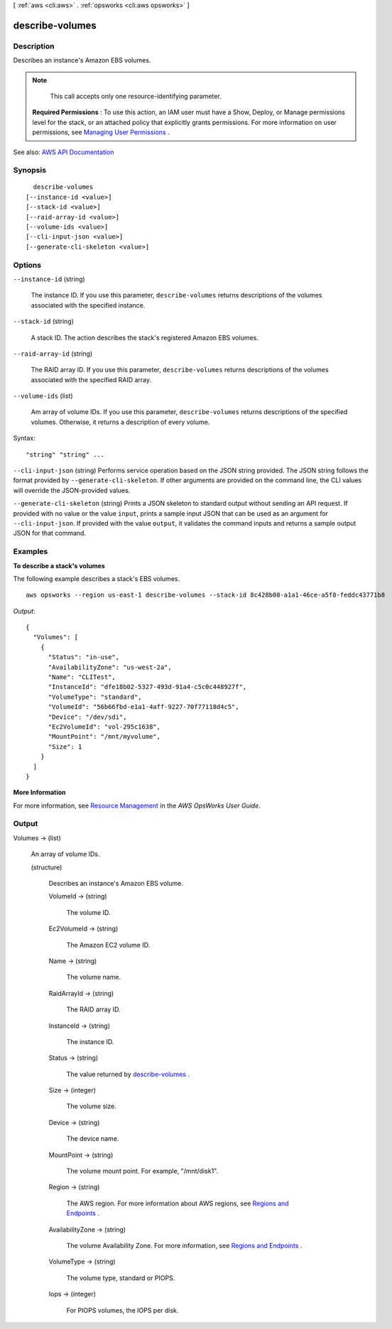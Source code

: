 [ :ref:`aws <cli:aws>` . :ref:`opsworks <cli:aws opsworks>` ]

.. _cli:aws opsworks describe-volumes:


****************
describe-volumes
****************



===========
Description
===========



Describes an instance's Amazon EBS volumes.

 

.. note::

   

  This call accepts only one resource-identifying parameter.

   

 

 **Required Permissions** : To use this action, an IAM user must have a Show, Deploy, or Manage permissions level for the stack, or an attached policy that explicitly grants permissions. For more information on user permissions, see `Managing User Permissions <http://docs.aws.amazon.com/opsworks/latest/userguide/opsworks-security-users.html>`_ .



See also: `AWS API Documentation <https://docs.aws.amazon.com/goto/WebAPI/opsworks-2013-02-18/DescribeVolumes>`_


========
Synopsis
========

::

    describe-volumes
  [--instance-id <value>]
  [--stack-id <value>]
  [--raid-array-id <value>]
  [--volume-ids <value>]
  [--cli-input-json <value>]
  [--generate-cli-skeleton <value>]




=======
Options
=======

``--instance-id`` (string)


  The instance ID. If you use this parameter, ``describe-volumes`` returns descriptions of the volumes associated with the specified instance.

  

``--stack-id`` (string)


  A stack ID. The action describes the stack's registered Amazon EBS volumes.

  

``--raid-array-id`` (string)


  The RAID array ID. If you use this parameter, ``describe-volumes`` returns descriptions of the volumes associated with the specified RAID array.

  

``--volume-ids`` (list)


  Am array of volume IDs. If you use this parameter, ``describe-volumes`` returns descriptions of the specified volumes. Otherwise, it returns a description of every volume.

  



Syntax::

  "string" "string" ...



``--cli-input-json`` (string)
Performs service operation based on the JSON string provided. The JSON string follows the format provided by ``--generate-cli-skeleton``. If other arguments are provided on the command line, the CLI values will override the JSON-provided values.

``--generate-cli-skeleton`` (string)
Prints a JSON skeleton to standard output without sending an API request. If provided with no value or the value ``input``, prints a sample input JSON that can be used as an argument for ``--cli-input-json``. If provided with the value ``output``, it validates the command inputs and returns a sample output JSON for that command.



========
Examples
========

**To describe a stack's volumes**

The following example describes a stack's EBS volumes. ::

  aws opsworks --region us-east-1 describe-volumes --stack-id 8c428b08-a1a1-46ce-a5f8-feddc43771b8

*Output*::

  {
    "Volumes": [
      {
        "Status": "in-use",
        "AvailabilityZone": "us-west-2a",
        "Name": "CLITest",
        "InstanceId": "dfe18b02-5327-493d-91a4-c5c0c448927f",
        "VolumeType": "standard",
        "VolumeId": "56b66fbd-e1a1-4aff-9227-70f77118d4c5",
        "Device": "/dev/sdi",
        "Ec2VolumeId": "vol-295c1638",
        "MountPoint": "/mnt/myvolume",
        "Size": 1
      }
    ]
  }

**More Information**

For more information, see `Resource Management`_ in the *AWS OpsWorks User Guide*.

.. _`Resource Management`: http://docs.aws.amazon.com/opsworks/latest/userguide/resources.html



======
Output
======

Volumes -> (list)

  

  An array of volume IDs.

  

  (structure)

    

    Describes an instance's Amazon EBS volume.

    

    VolumeId -> (string)

      

      The volume ID.

      

      

    Ec2VolumeId -> (string)

      

      The Amazon EC2 volume ID.

      

      

    Name -> (string)

      

      The volume name.

      

      

    RaidArrayId -> (string)

      

      The RAID array ID.

      

      

    InstanceId -> (string)

      

      The instance ID.

      

      

    Status -> (string)

      

      The value returned by `describe-volumes <http://docs.aws.amazon.com/AWSEC2/latest/APIReference/ApiReference-query-DescribeVolumes.html>`_ .

      

      

    Size -> (integer)

      

      The volume size.

      

      

    Device -> (string)

      

      The device name.

      

      

    MountPoint -> (string)

      

      The volume mount point. For example, "/mnt/disk1".

      

      

    Region -> (string)

      

      The AWS region. For more information about AWS regions, see `Regions and Endpoints <http://docs.aws.amazon.com/general/latest/gr/rande.html>`_ .

      

      

    AvailabilityZone -> (string)

      

      The volume Availability Zone. For more information, see `Regions and Endpoints <http://docs.aws.amazon.com/general/latest/gr/rande.html>`_ .

      

      

    VolumeType -> (string)

      

      The volume type, standard or PIOPS.

      

      

    Iops -> (integer)

      

      For PIOPS volumes, the IOPS per disk.

      

      

    

  

